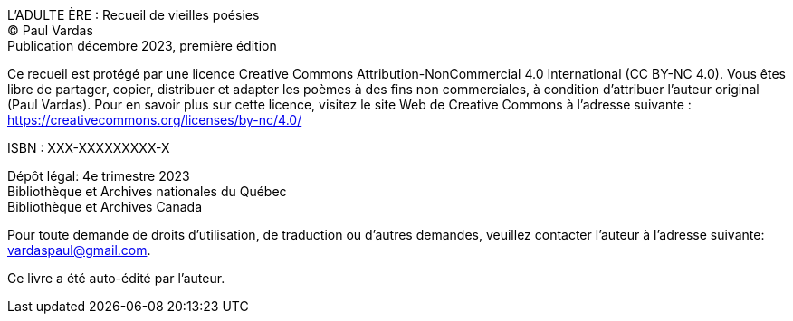 L'ADULTE ÈRE : Recueil de vieilles poésies +
(C) Paul Vardas +
Publication décembre 2023, première édition

Ce recueil est protégé par une licence Creative Commons
Attribution-NonCommercial 4.0 International (CC BY-NC 4.0). Vous êtes libre de partager, copier, distribuer et adapter les poèmes à des fins non commerciales, à condition d'attribuer l'auteur original (Paul Vardas). Pour en savoir plus sur cette licence, visitez le site Web de Creative Commons à l'adresse suivante : https://creativecommons.org/licenses/by-nc/4.0/

ISBN : XXX-XXXXXXXXX-X

Dépôt légal: 4e trimestre 2023 +
Bibliothèque et Archives nationales du Québec +
Bibliothèque et Archives Canada

Pour toute demande de droits d'utilisation, de traduction ou d'autres demandes, veuillez contacter l'auteur à l'adresse suivante: +
vardaspaul@gmail.com.

Ce livre a été auto-édité par l'auteur.